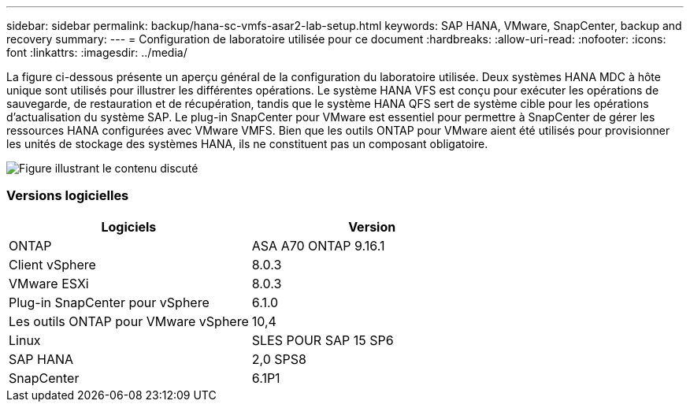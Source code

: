 ---
sidebar: sidebar 
permalink: backup/hana-sc-vmfs-asar2-lab-setup.html 
keywords: SAP HANA, VMware, SnapCenter, backup and recovery 
summary:  
---
= Configuration de laboratoire utilisée pour ce document
:hardbreaks:
:allow-uri-read: 
:nofooter: 
:icons: font
:linkattrs: 
:imagesdir: ../media/


La figure ci-dessous présente un aperçu général de la configuration du laboratoire utilisée. Deux systèmes HANA MDC à hôte unique sont utilisés pour illustrer les différentes opérations. Le système HANA VFS est conçu pour exécuter les opérations de sauvegarde, de restauration et de récupération, tandis que le système HANA QFS sert de système cible pour les opérations d'actualisation du système SAP. Le plug-in SnapCenter pour VMware est essentiel pour permettre à SnapCenter de gérer les ressources HANA configurées avec VMware VMFS. Bien que les outils ONTAP pour VMware aient été utilisés pour provisionner les unités de stockage des systèmes HANA, ils ne constituent pas un composant obligatoire.

image:sc-hana-asrr2-vmfs-image1.png["Figure illustrant le contenu discuté"]



=== Versions logicielles

[cols="50%,50%"]
|===
| Logiciels | Version 


| ONTAP | ASA A70 ONTAP 9.16.1 


| Client vSphere | 8.0.3 


| VMware ESXi | 8.0.3 


| Plug-in SnapCenter pour vSphere | 6.1.0 


| Les outils ONTAP pour VMware vSphere | 10,4 


| Linux | SLES POUR SAP 15 SP6 


| SAP HANA | 2,0 SPS8 


| SnapCenter | 6.1P1 
|===